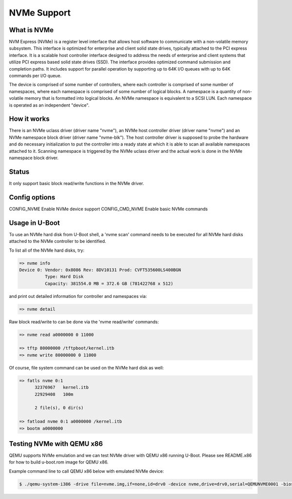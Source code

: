 .. SPDX-License-Identifier: GPL-2.0+
.. Copyright (C) 2017 NXP Semiconductors
.. Copyright (C) 2017 Bin Meng <bmeng.cn@gmail.com>

NVMe Support
============

What is NVMe
------------

NVM Express (NVMe) is a register level interface that allows host software to
communicate with a non-volatile memory subsystem. This interface is optimized
for enterprise and client solid state drives, typically attached to the PCI
express interface. It is a scalable host controller interface designed to
address the needs of enterprise and client systems that utilize PCI express
based solid state drives (SSD). The interface provides optimized command
submission and completion paths. It includes support for parallel operation by
supporting up to 64K I/O queues with up to 64K commands per I/O queue.

The device is comprised of some number of controllers, where each controller
is comprised of some number of namespaces, where each namespace is comprised
of some number of logical blocks. A namespace is a quantity of non-volatile
memory that is formatted into logical blocks. An NVMe namespace is equivalent
to a SCSI LUN. Each namespace is operated as an independent "device".

How it works
------------
There is an NVMe uclass driver (driver name "nvme"), an NVMe host controller
driver (driver name "nvme") and an NVMe namespace block driver (driver name
"nvme-blk"). The host controller driver is supposed to probe the hardware and
do necessary initialization to put the controller into a ready state at which
it is able to scan all available namespaces attached to it. Scanning namespace
is triggered by the NVMe uclass driver and the actual work is done in the NVMe
namespace block driver.

Status
------
It only support basic block read/write functions in the NVMe driver.

Config options
--------------
CONFIG_NVME	Enable NVMe device support
CONFIG_CMD_NVME	Enable basic NVMe commands

Usage in U-Boot
---------------
To use an NVMe hard disk from U-Boot shell, a 'nvme scan' command needs to
be executed for all NVMe hard disks attached to the NVMe controller to be
identified.

To list all of the NVMe hard disks, try:

.. code-block:: none

  => nvme info
  Device 0: Vendor: 0x8086 Rev: 8DV10131 Prod: CVFT535600LS400BGN
	    Type: Hard Disk
	    Capacity: 381554.0 MB = 372.6 GB (781422768 x 512)

and print out detailed information for controller and namespaces via:

.. code-block:: none

  => nvme detail

Raw block read/write to can be done via the 'nvme read/write' commands:

.. code-block:: none

  => nvme read a0000000 0 11000

  => tftp 80000000 /tftpboot/kernel.itb
  => nvme write 80000000 0 11000

Of course, file system command can be used on the NVMe hard disk as well:

.. code-block:: none

  => fatls nvme 0:1
	32376967   kernel.itb
	22929408   100m

	2 file(s), 0 dir(s)

  => fatload nvme 0:1 a0000000 /kernel.itb
  => bootm a0000000

Testing NVMe with QEMU x86
--------------------------
QEMU supports NVMe emulation and we can test NVMe driver with QEMU x86 running
U-Boot. Please see README.x86 for how to build u-boot.rom image for QEMU x86.

Example command line to call QEMU x86 below with emulated NVMe device:

.. code-block:: bash

  $ ./qemu-system-i386 -drive file=nvme.img,if=none,id=drv0 -device nvme,drive=drv0,serial=QEMUNVME0001 -bios u-boot.rom
